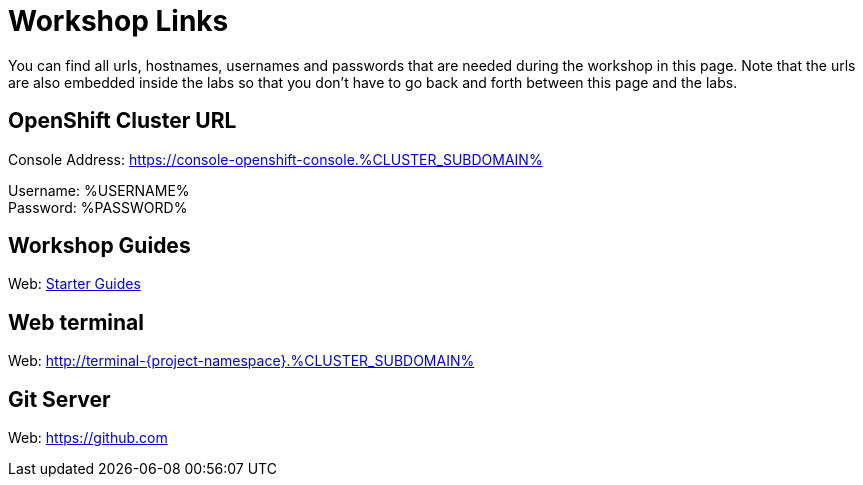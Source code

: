 = Workshop Links
:navtitle: Workshop Links

You can find all urls, hostnames, usernames and passwords that are needed during the workshop in this page. Note that the urls are also embedded inside the labs so that you don't have to go back and forth between this page and the labs.

[#openshift_cluster_url]
== OpenShift Cluster URL

Console Address: https://console-openshift-console.%CLUSTER_SUBDOMAIN% +

Username: %USERNAME% + 
Password: %PASSWORD% +


[#workshop_guides]
== Workshop Guides

Web: link:index.adoc[Starter Guides]

[#web_terminal]
== Web terminal

Web: http://terminal-{project-namespace}.%CLUSTER_SUBDOMAIN%

[#git_server]
== Git Server

Web: https://github.com
